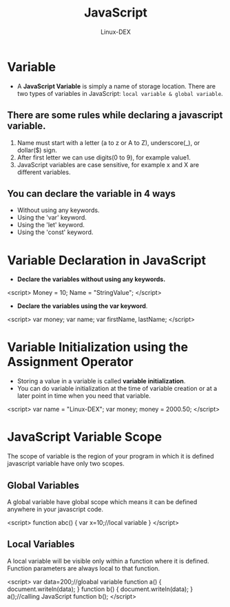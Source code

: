 #+TITLE: JavaScript
#+DESCRIPTION: Variables in JS
#+AUTHOR: Linux-DEX

* Variable
+ A *JavaScript Variable* is simply a name of storage location. There are two types of variables in JavaScript: ~local variable & global variable~.

** There are some rules while declaring a javascript variable.
1. Name must start with a letter (a to z or A to Z), underscore(_), or dollar($) sign.
2. After first letter we can use digits(0 to 9), for example value1.
3. JavaScript variables are case sensitive, for example x and X are different variables.

** You can declare the variable in 4 ways
+ Without using any keywords.
+ Using the 'var' keyword.
+ Using the 'let' keyword.
+ Using the 'const' keyword.

* Variable Declaration in JavaScript
+ *Declare the variables without using any keywords.*
#+begin_example js
<script>
        Money = 10;
        Name = "StringValue";
</script>
#+end_example

+ *Declare the variables using the var keyword*.
#+begin_example js
<script>
        var money;
        var name;
        var firstName, lastName;
</script>
#+end_example

* Variable Initialization using the Assignment Operator
+ Storing a value in a variable is called *variable initialization*.
+ You can do variable initialization at the time of variable creation or at a later point in time when you need that variable.

#+begin_example js
<script>
        var name = "Linux-DEX";
        var money;
        money = 2000.50;
</script>
#+end_example

* JavaScript Variable Scope
The scope of variable is the region of your program in which it is defined javascript variable have only two scopes.

** Global Variables
A global variable have global scope which means it can be defined anywhere in your javascript code.

#+begin_example js
<script>
function abc()
{
        var x=10;//local variable
}
</script>
#+end_example

** Local Variables
A local variable will be visible only within a function where it is defined. Function parameters are always local to that function.

#+begin_example js
<script>
var data=200;//gloabal variable
function a()
{
        document.writeln(data);
}
function b()
{
        document.writeln(data);
}
a();//calling JavaScript function
b();
</script>
#+end_example

